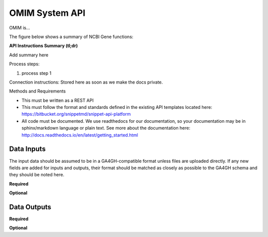 OMIM System API
!!!!!!!!!!!!!!!!!!!!!

OMIM is...

The figure below shows a summary of NCBI Gene functions:

.. image:: /_static/Galaxy-summary.png

**API Instructions Summary (tl;dr)**

Add summary here

Process steps:

#. process step 1

Connection instructions:
Stored here as soon as we make the docs private.

Methods and Requirements

* This must be written as a REST API
* This must follow the format and standards defined in the existing API templates located here: https://bitbucket.org/snippetmd/snippet-api-platform
* All code must be documented. We use readthedocs for our documentation, so your documentation may be in sphinx/markdown language or plain text. See more about the documentation here: http://docs.readthedocs.io/en/latest/getting_started.html


**Data Inputs**
@@@@@@@@@@@@@@@

The input data should be assumed to be in a GA4GH-compatible format unless files are uploaded directly. If any new fields are added for inputs and outputs, their format should be matched as closely as possible to the GA4GH schema and they should be noted here. 


**Required**

**Optional**

**Data Outputs**
@@@@@@@@@@@@@@@@



**Required**


**Optional**

